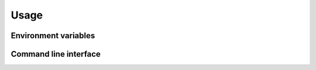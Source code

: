 Usage
=====


Environment variables
---------------------


Command line interface
----------------------